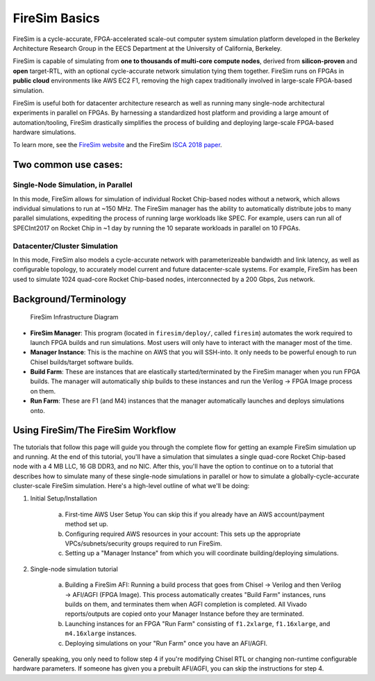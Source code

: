 FireSim Basics
===================================

FireSim is a cycle-accurate, FPGA-accelerated scale-out computer system
simulation platform developed in the Berkeley Architecture Research Group in
the EECS Department at the University of California, Berkeley.

FireSim is capable of simulating from **one to thousands of multi-core compute
nodes**, derived from **silicon-proven** and **open** target-RTL, with an optional
cycle-accurate network simulation tying them together. FireSim runs on FPGAs in **public
cloud** environments like AWS EC2 F1, removing the high capex traditionally
involved in large-scale FPGA-based simulation.

FireSim is useful both for datacenter architecture research as well as running
many single-node architectural experiments in parallel on FPGAs. By harnessing
a standardized host platform and providing a large amount of
automation/tooling, FireSim drastically simplifies the process of building and
deploying large-scale FPGA-based hardware simulations.

To learn more, see the `FireSim website <https://fires.im>`__ and the FireSim
`ISCA 2018 paper <#comingsoon>`__.

Two common use cases:
--------------------------

Single-Node Simulation, in Parallel
^^^^^^^^^^^^^^^^^^^^^^^^^^^^^^^^^^^^^^^

In this mode, FireSim allows for simulation of individual Rocket
Chip-based nodes without a network, which allows individual simulations to run
at ~150 MHz. The FireSim manager has the ability to automatically distribute
jobs to many parallel simulations, expediting the process of running large
workloads like SPEC. For example, users can run all of SPECInt2017 on Rocket Chip
in ~1 day by running the 10 separate workloads in parallel on 10 FPGAs.

Datacenter/Cluster Simulation
^^^^^^^^^^^^^^^^^^^^^^^^^^^^^^^^^^^^

In this mode, FireSim also models a cycle-accurate network with
parameterizeable bandwidth and link latency, as well as configurable
topology, to accurately model current and future datacenter-scale
systems. For example, FireSim has been used to simulate 1024 quad-core
Rocket Chip-based nodes, interconnected by a 200 Gbps, 2us network.

Background/Terminology
---------------------------

.. figure:: img/firesim_env.png
   :alt: FireSim Infrastructure Setup

   FireSim Infrastructure Diagram

-  **FireSim Manager**: This program (located in ``firesim/deploy/``,
   called ``firesim``) automates the work required to launch FPGA builds
   and run simulations. Most users will only have to interact with the
   manager most of the time.
-  **Manager Instance**: This is the machine on AWS that you will
   SSH-into. It only needs to be powerful enough to run Chisel
   builds/target software builds.
-  **Build Farm**: These are instances that are elastically
   started/terminated by the FireSim manager when you run FPGA builds.
   The manager will automatically ship builds to these instances and run
   the Verilog -> FPGA Image process on them.
-  **Run Farm**: These are F1 (and M4) instances that the manager
   automatically launches and deploys simulations onto.

Using FireSim/The FireSim Workflow
-------------------------------------

The tutorials that follow this page will guide you through the complete flow for
getting an example FireSim simulation up and running. At the end of this
tutorial, you'll have a simulation that simulates a single quad-core Rocket
Chip-based node with a 4 MB LLC, 16 GB DDR3, and no NIC. After this, you'll
have the option to continue on to a tutorial that describes how to simulate
many of these single-node simulations in parallel or how to simulate
a globally-cycle-accurate cluster-scale FireSim simulation. Here's a high-level
outline of what we'll be doing:

1. Initial Setup/Installation

    a. First-time AWS User Setup
       You can skip this if you already have an AWS account/payment method
       set up.
    b. Configuring required AWS resources in your account: 
       This sets up the appropriate VPCs/subnets/security groups required to
       run FireSim.
    c. Setting up a "Manager Instance" from which you will coordinate
       building/deploying simulations.

2. Single-node simulation tutorial

    a. Building a FireSim AFI: Running a build process that goes from Chisel -> Verilog and then
       Verilog -> AFI/AGFI (FPGA Image). This process automatically creates "Build Farm" instances,
       runs builds on them, and terminates them when AGFI completion is
       completed. All Vivado reports/outputs are copied onto your Manager
       Instance before they are terminated.
    b. Launching instances for an FPGA "Run Farm" consisting of ``f1.2xlarge``,
       ``f1.16xlarge``, and ``m4.16xlarge`` instances.
    c. Deploying simulations on your "Run Farm" once you have an AFI/AGFI.


Generally speaking, you only need to follow step 4 if you're modifying
Chisel RTL or changing non-runtime configurable hardware parameters. If
someone has given you a prebuilt AFI/AGFI, you can skip the instructions
for step 4.
